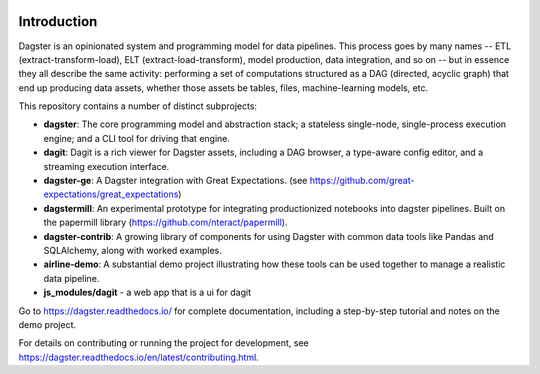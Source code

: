 .. image:: https://user-images.githubusercontent.com/28738937/44878798-b6e17e00-ac5c-11e8-8d25-2e47e5a53418.png
   :align: center

.. docs-include

.. image:: https://coveralls.io/repos/github/dagster-io/dagster/badge.svg?branch=master
   :target: https://coveralls.io/github/dagster-io/dagster?branch=master
.. image:: https://circleci.com/gh/dagster-io/dagster.svg?style=svg
   :target: https://circleci.com/gh/dagster-io/dagster
.. image:: https://readthedocs.org/projects/dagster/badge/?version=master
   :target: https://dagster.readthedocs.io/en/master/

============
Introduction
============

Dagster is an opinionated system and programming model for data pipelines. This process goes by
many names -- ETL (extract-transform-load), ELT (extract-load-transform), model production, data
integration, and so on -- but in essence they all describe the same activity: performing a set of
computations structured as a DAG (directed, acyclic graph) that end up producing data assets,
whether those assets be tables, files, machine-learning models, etc.

This repository contains a number of distinct subprojects:

- **dagster**: The core programming model and abstraction stack; a stateless single-node,
  single-process execution engine; and a CLI tool for driving that engine.
- **dagit**: Dagit is a rich viewer for Dagster assets, including a DAG browser, a type-aware
  config editor, and a streaming execution interface.
- **dagster-ge**: A Dagster integration with Great Expectations. (see
  https://github.com/great-expectations/great_expectations)
- **dagstermill**: An experimental prototype for integrating productionized notebooks into
  dagster pipelines. Built on the papermill library (https://github.com/nteract/papermill).
- **dagster-contrib**: A growing library of components for using Dagster with common data
  tools like Pandas and SQLAlchemy, along with worked examples.
- **airline-demo**: A substantial demo project illustrating how these tools can be used together
  to manage a realistic data pipeline.
- **js_modules/dagit** - a web app that is a ui for dagit

Go to https://dagster.readthedocs.io/ for complete documentation, including a
step-by-step tutorial and notes on the demo project.

For details on contributing or running the project for development, see
https://dagster.readthedocs.io/en/latest/contributing.html.
